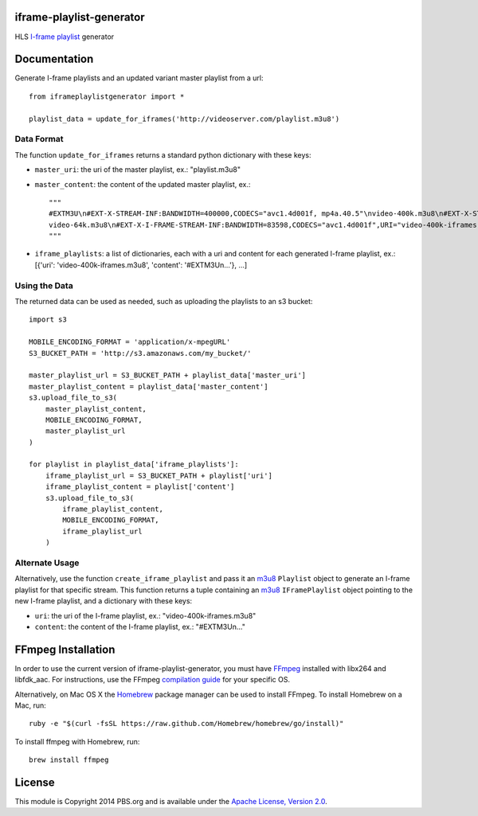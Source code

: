 iframe-playlist-generator
=========================

HLS `I-frame playlist`_ generator

Documentation
=============

Generate I-frame playlists and an updated variant master playlist from a url::

    from iframeplaylistgenerator import *

    playlist_data = update_for_iframes('http://videoserver.com/playlist.m3u8')

Data Format
-----------

The function ``update_for_iframes`` returns a standard python dictionary with these keys:

- ``master_uri``: the uri of the master playlist, ex.: "playlist.m3u8"
- ``master_content``: the content of the updated master playlist, ex.::

    """    
    #EXTM3U\n#EXT-X-STREAM-INF:BANDWIDTH=400000,CODECS="avc1.4d001f, mp4a.40.5"\nvideo-400k.m3u8\n#EXT-X-STREAM-INF:BANDWIDTH=150000,CODECS="avc1.4d001f, mp4a.40.5"\nvideo-150k.m3u8\n#EXT-X-STREAM-INF:BANDWIDTH=64000,CODECS="mp4a.40.5"\n
    video-64k.m3u8\n#EXT-X-I-FRAME-STREAM-INF:BANDWIDTH=83598,CODECS="avc1.4d001f",URI="video-400k-iframes.m3u8"\n#EXT-X-I-FRAME-STREAM-INF:BANDWIDTH=38775,CODECS="avc1.4d001f",URI="video-150k-iframes.m3u8"\n
    """

- ``iframe_playlists``: a list of dictionaries, each with a uri and content for each generated I-frame playlist, ex.: [{'uri': 'video-400k-iframes.m3u8', 'content': '#EXTM3U\n...'}, ...]

Using the Data
--------------

The returned data can be used as needed, such as uploading the playlists to an s3 bucket::

    import s3

    MOBILE_ENCODING_FORMAT = 'application/x-mpegURL'
    S3_BUCKET_PATH = 'http://s3.amazonaws.com/my_bucket/'

    master_playlist_url = S3_BUCKET_PATH + playlist_data['master_uri']
    master_playlist_content = playlist_data['master_content']
    s3.upload_file_to_s3(
        master_playlist_content,
        MOBILE_ENCODING_FORMAT,
        master_playlist_url
    )

    for playlist in playlist_data['iframe_playlists']:
        iframe_playlist_url = S3_BUCKET_PATH + playlist['uri']
        iframe_playlist_content = playlist['content']
        s3.upload_file_to_s3(
            iframe_playlist_content,
            MOBILE_ENCODING_FORMAT,
            iframe_playlist_url
        )

Alternate Usage
---------------

Alternatively, use the function ``create_iframe_playlist`` and pass it an `m3u8`_ ``Playlist`` object to generate an I-frame playlist for that specific stream. This function returns a tuple containing an `m3u8`_ ``IFramePlaylist`` object pointing to the new I-frame playlist, and a dictionary with these keys:

- ``uri``: the uri of the I-frame playlist, ex.: "video-400k-iframes.m3u8"
- ``content``: the content of the I-frame playlist, ex.: "#EXTM3U\n..."

FFmpeg Installation
===================

In order to use the current version of iframe-playlist-generator, you must have `FFmpeg`_ installed with libx264 and libfdk_aac. For instructions, use the FFmpeg `compilation guide`_ for your specific OS.

Alternatively, on Mac OS X the `Homebrew`_ package manager can be used to install FFmpeg. To install Homebrew on a Mac, run::

    ruby -e "$(curl -fsSL https://raw.github.com/Homebrew/homebrew/go/install)"

To install ffmpeg with Homebrew, run::

    brew install ffmpeg

License
=======

This module is Copyright 2014 PBS.org and is available under the `Apache License, Version 2.0`_.

.. _I-frame playlist: http://tools.ietf.org/html/draft-pantos-http-live-streaming-08#section-3.4.12
.. _m3u8: https://github.com/peter-norton/m3u8/
.. _FFmpeg: https://ffmpeg.org/index.html
.. _compilation guide: https://trac.ffmpeg.org/wiki/CompilationGuide
.. _Homebrew: http://brew.sh
.. _Apache License, Version 2.0: http://www.apache.org/licenses/LICENSE-2.0
